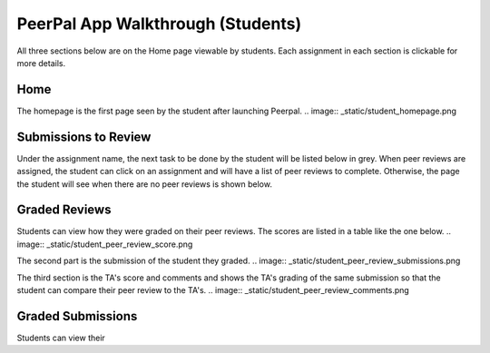 PeerPal App Walkthrough (Students)
=====================================

All three sections below are on the Home page viewable by students. Each assignment in each section is clickable for more details. 

Home
--------

The homepage is the first page seen by the student after launching Peerpal. 
.. image:: _static/student_homepage.png

Submissions to Review
---------------------
Under the assignment name, the next task to be done by the student will be listed below in grey. When peer reviews are assigned, the student can click on an assignment and will have a list of peer reviews to complete. 
Otherwise, the page the student will see when there are no peer reviews is shown below. 

.. figure:: _static/student_reviews.png

Graded Reviews
--------------

Students can view how they were graded on their peer reviews. The scores are listed in a table like the one below. 
.. image:: _static/student_peer_review_score.png

The second part is the submission of the student they graded. 
.. image:: _static/student_peer_review_submissions.png

The third section is the TA's score and comments and shows the TA's grading of the same submission so that the student can compare their peer review to the TA's. 
.. image:: _static/student_peer_review_comments.png

Graded Submissions
------------------


Students can view their 